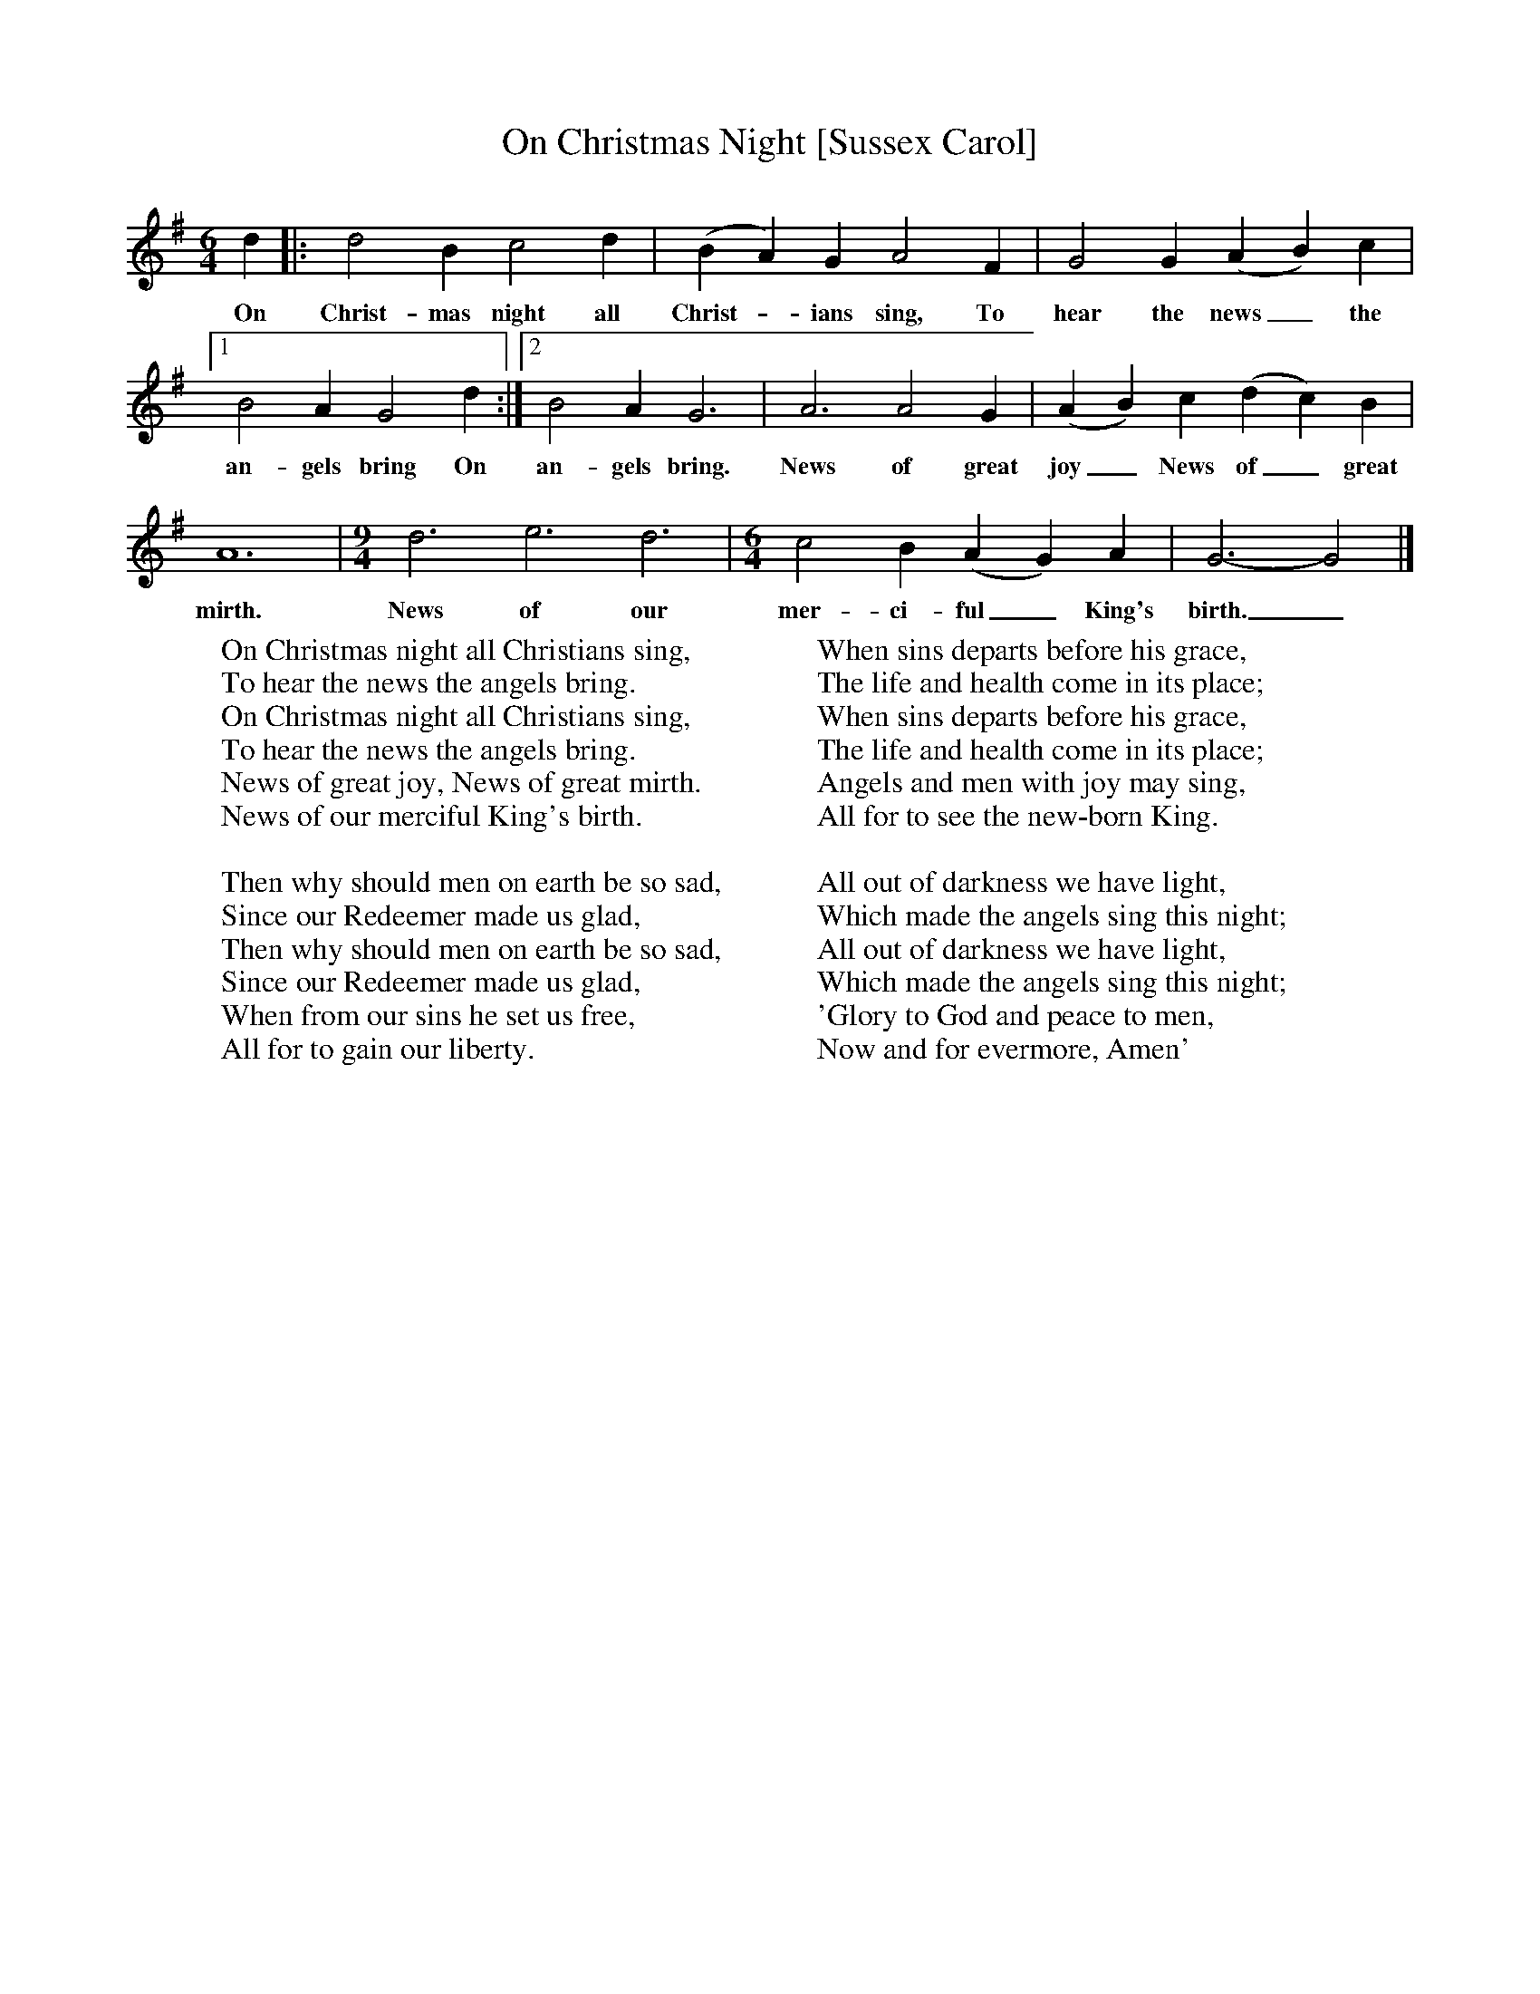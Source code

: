 X:1
T:On Christmas Night [Sussex Carol]
B:Singing Together, Autumn 1965, BBC Publications
F:http://www.folkinfo.org/songs
M:6/4     %Meter
L:1/8     %
K:G
d2 |:d4 B2 c4 d2 |(B2A2) G2 A4 F2 |G4 G2 (A2B2) c2 |[1
w:On Christ-mas night all Christ--ians sing, To hear the news_ the
B4 A2 G4 d2 :|[2B4 A2 G6 |A6 A4 G2 |(A2B2) c2 (d2c2) B2 |
w:an-gels bring On an-gels bring. News of great joy_ News of_ great
A12 |[M:9/4][L:1/8] d6 e6 d6 |[M:6/4][L:1/8] c4 B2 (A2G2) A2 |G6-G4 |]
w:mirth. News of our mer-ci-ful_ King's birth._
W:On Christmas night all Christians sing,
W:To hear the news the angels bring.
W:On Christmas night all Christians sing,
W:To hear the news the angels bring.
W:News of great joy, News of great mirth.
W:News of our merciful King's birth.
W:
W:Then why should men on earth be so sad,
W:Since our Redeemer made us glad,
W:Then why should men on earth be so sad,
W:Since our Redeemer made us glad,
W:When from our sins he set us free,
W:All for to gain our liberty.
W:
W:When sins departs before his grace,
W:The life and health come in its place;
W:When sins departs before his grace,
W:The life and health come in its place;
W:Angels and men with joy may sing,
W:All for to see the new-born King.
W:
W:All out of darkness we have light,
W:Which made the angels sing this night;
W:All out of darkness we have light,
W:Which made the angels sing this night;
W:'Glory to God and peace to men,
W:Now and for evermore, Amen'
